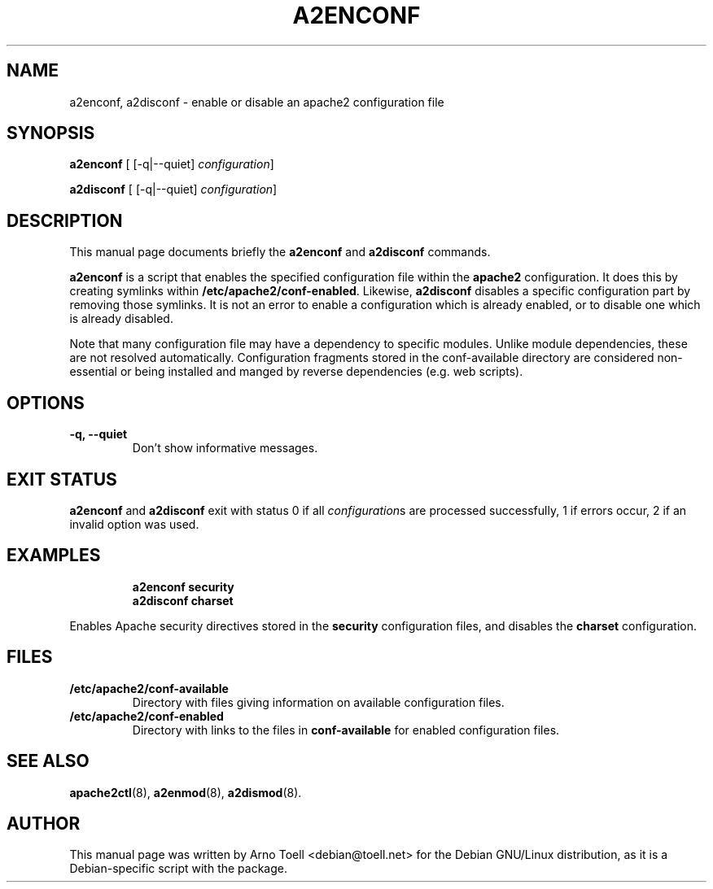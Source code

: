 .\"                                      Hey, EMACS: -*- nroff -*-
.\" First parameter, NAME, should be all caps
.\" Second parameter, SECTION, should be 1-8, maybe w/ subsection
.\" other parameters are allowed: see man(7), man(1)
.TH A2ENCONF 8 "14 February 2012"
.\" Please adjust this date whenever revising the manpage.
.\"
.\" Some roff macros, for reference:
.\" .nh        disable hyphenation
.\" .hy        enable hyphenation
.\" .ad l      left justify
.\" .ad b      justify to both left and right margins
.\" .nf        disable filling
.\" .fi        enable filling
.\" .br        insert line break
.\" .sp <n>    insert n+1 empty lines
.\" for manpage-specific macros, see man(7)
.SH NAME
a2enconf, a2disconf \- enable or disable an apache2 configuration file
.SH SYNOPSIS
.B a2enconf
[ [\-q|\-\-quiet]
.IR configuration ]
.PP
.B a2disconf
[ [\-q|\-\-quiet]
.IR configuration ]
.SH DESCRIPTION
This manual page documents briefly the
.B a2enconf
and
.B a2disconf
commands.
.PP
.B a2enconf
is a script that enables the specified configuration file within the
.B apache2
configuration.  It does this by creating symlinks within
.BR /etc/apache2/conf-enabled .
Likewise,
.B a2disconf
disables a specific configuration part by removing those symlinks.  It is not an
error to enable a configuration which is already enabled, or to disable one which is
already disabled.
.PP
Note that many configuration file may have a dependency to specific modules.
Unlike module dependencies, these are not resolved automatically. Configuration
fragments stored in the conf-available directory are considered non-essential or
being installed and manged by reverse dependencies (e.g. web scripts).
.SH OPTIONS
.TP
.B \-q, \-\-quiet
Don't show informative messages.
.SH "EXIT STATUS"
.B a2enconf
and
.B a2disconf
exit with status 0 if all
.IR configuration s
are processed successfully, 1 if errors occur, 2 if an invalid option was used.
.SH EXAMPLES
.RS
.B "a2enconf security"
.br
.B "a2disconf charset"
.RE
.PP
Enables Apache security directives stored in the
.B security
configuration files, and disables the
.B charset
configuration.
.SH FILES
.TP
.B /etc/apache2/conf-available
Directory with files giving information on available configuration files.
.TP
.B /etc/apache2/conf-enabled
Directory with links to the files in
.B conf-available
for enabled configuration files.
.SH "SEE ALSO"
.BR apache2ctl (8),
.BR a2enmod (8),
.BR a2dismod (8).
.SH AUTHOR
This manual page was written by Arno Toell <debian@toell.net> for the Debian
GNU/Linux distribution, as it is a Debian-specific script with the package.
